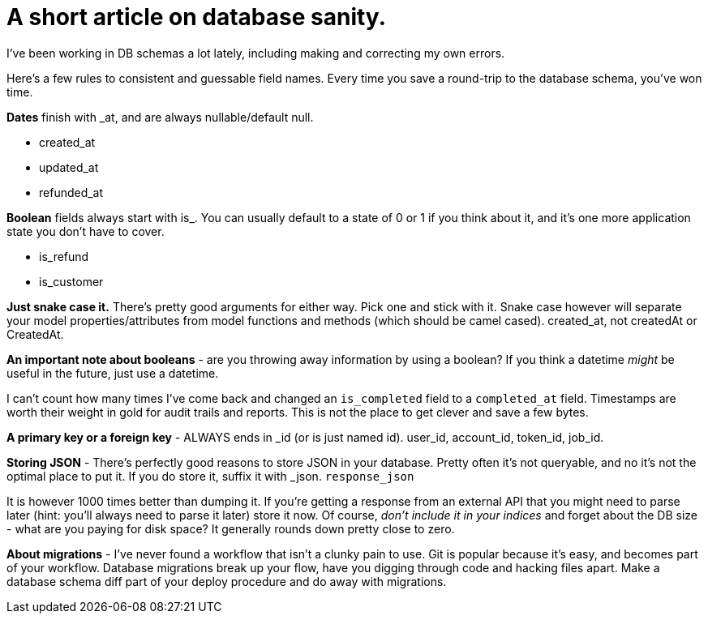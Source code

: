 # A short article on database sanity.

I've been working in DB schemas a lot lately, including making and correcting my own errors.

Here's a few rules to consistent and guessable field names. Every time you save a round-trip to the database schema, you've won time.

*Dates* finish with _at, and are always nullable/default null.

- created_at
- updated_at
- refunded_at

*Boolean* fields always start with is_. You can usually default to a state of 0 or 1 if you think about it, and it's one more application state you don't have to cover.

- is_refund
- is_customer

*Just snake case it.* There's pretty good arguments for either way. Pick one and stick with it. Snake case however will separate your model properties/attributes from model functions and methods (which should be camel cased). created_at, not createdAt or CreatedAt.

*An important note about booleans* - are you throwing away information by using a boolean? If you think a datetime _might_ be useful in the future, just use a datetime. 

I can't count how many times I've come back and changed an `is_completed` field to a `completed_at` field. Timestamps are worth their weight in gold for audit trails and reports. This is not the place to get clever and save a few bytes.

*A primary key or a foreign key* - ALWAYS ends in _id (or is just named id). user_id, account_id, token_id, job_id. 

*Storing JSON* - There's perfectly good reasons to store JSON in your database. Pretty often it's not queryable, and no it's not the optimal place to put it. If you do store it, suffix it with _json. `response_json`

It is however 1000 times better than dumping it. If you're getting a response from an external API that you might need to parse later (hint: you'll always need to parse it later) store it now. Of course, _don't include it in your indices_ and forget about the DB size - what are you paying for disk space? It generally rounds down pretty close to zero.

*About migrations* - I've never found a workflow that isn't a clunky pain to use. Git is popular because it's easy, and becomes part of your workflow. Database migrations break up your flow, have you digging through code and hacking files apart. Make a database schema diff part of your deploy procedure and do away with migrations.